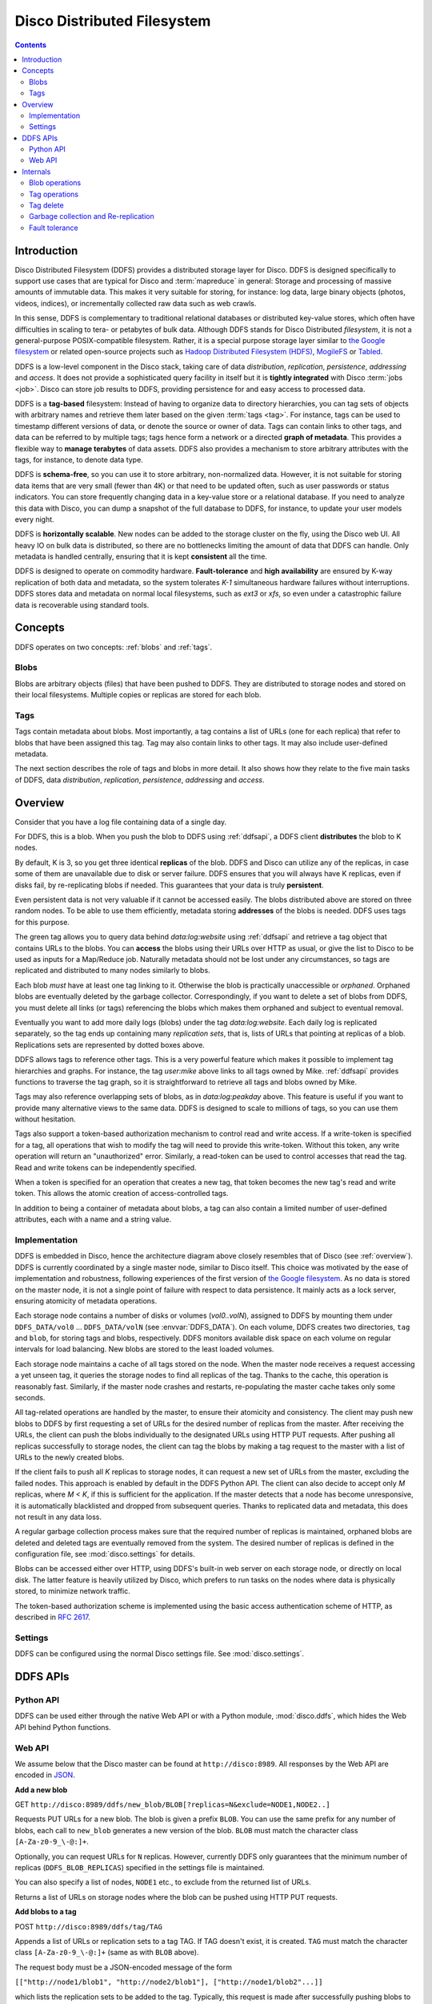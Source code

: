 
.. _ddfs:

Disco Distributed Filesystem
============================

.. contents::

Introduction
------------

Disco Distributed Filesystem (DDFS) provides a distributed storage layer
for Disco. DDFS is designed specifically to support use cases that are
typical for Disco and :term:`mapreduce` in general: Storage and processing
of massive amounts of immutable data. This makes it very suitable for
storing, for instance: log data, large binary objects (photos, videos, indices),
or incrementally collected raw data such as web crawls.

In this sense, DDFS is complementary to traditional relational databases
or distributed key-value stores, which often have difficulties in scaling
to tera- or petabytes of bulk data. Although DDFS stands for Disco
Distributed *filesystem*, it is not a general-purpose POSIX-compatible
filesystem. Rather, it is a special purpose storage layer similar to `the
Google filesystem <http://labs.google.com/papers/gfs.html>`_ or related
open-source projects such as `Hadoop Distributed Filesystem (HDFS)
<http://hadoop.apache.org/hdfs/docs/current/hdfs_design.html>`_,
`MogileFS <http://danga.com/mogilefs/>`_ or `Tabled
<https://hail.wiki.kernel.org/index.php/Tabled>`_.

DDFS is a low-level component in the Disco stack, taking care of data
*distribution*, *replication*, *persistence*, *addressing* and *access*.
It does not provide a sophisticated query facility in itself but it is
**tightly integrated** with Disco :term:`jobs <job>`.
Disco can store job results to DDFS,
providing persistence for and easy access to processed data.

DDFS is a **tag-based** filesystem: Instead of having to organize data
to directory hierarchies, you can tag sets of objects with arbitrary
names and retrieve them later based on the given :term:`tags <tag>`.
For instance, tags can be used to timestamp different versions of
data, or denote the source or owner of data.  Tags can contain links
to other tags, and data can be referred to by multiple tags; tags
hence form a network or a directed **graph of metadata**.
This provides a flexible way to **manage terabytes** of data assets.
DDFS also provides a mechanism to store arbitrary attributes with the tags,
for instance, to denote data type.

DDFS is **schema-free**, so you can use it to store arbitrary,
non-normalized data. However, it is not suitable for storing data items
that are very small (fewer than 4K) or that need to be updated often,
such as user passwords or status indicators. You can store frequently
changing data in a key-value store or a relational database.
If you need to analyze this data with Disco, you can dump a snapshot
of the full database to DDFS, for instance, to update your user models
every night.

DDFS is **horizontally scalable**. New nodes can be added to the storage
cluster on the fly, using the Disco web UI. All heavy IO on bulk data
is distributed, so there are no bottlenecks limiting the amount of data
that DDFS can handle. Only metadata is handled centrally, ensuring
that it is kept **consistent** all the time.

DDFS is designed to operate on commodity hardware. **Fault-tolerance**
and **high availability** are ensured by K-way replication of both data
and metadata, so the system tolerates *K-1* simultaneous hardware
failures without interruptions. DDFS stores data and metadata on normal
local filesystems, such as `ext3` or `xfs`, so even under a catastrophic
failure data is recoverable using standard tools.

Concepts
--------

DDFS operates on two concepts: :ref:`blobs` and :ref:`tags`.

.. _blobs:

Blobs
'''''

Blobs are arbitrary objects (files) that have been pushed to DDFS.
They are distributed to storage nodes and stored on their local
filesystems.  Multiple copies or replicas are stored for each blob.

.. _tags:

Tags
''''

Tags contain metadata about blobs. Most importantly, a tag contains a
list of URLs (one for each replica) that refer to blobs that have been
assigned this tag. Tag may also contain links to other tags. It may
also include user-defined metadata.

The next section describes the role of tags and blobs in more
detail. It also shows how they relate to the five main tasks of DDFS,
data *distribution*, *replication*, *persistence*, *addressing* and
*access*.

Overview
--------

Consider that you have a log file containing data of a single day.

.. image:: ../images/ddfs-concept-1.png

For DDFS, this is a blob. When you push the blob to DDFS using
:ref:`ddfsapi`, a DDFS client **distributes** the blob to K nodes.

.. image:: ../images/ddfs-concept-2.png

By default, K is 3, so you get three identical **replicas** of the blob.
DDFS and Disco can utilize any of the replicas, in case some of them
are unavailable due to disk or server failure. DDFS ensures that
you will always have K replicas, even if disks fail, by re-replicating
blobs if needed. This guarantees that your data is truly **persistent**.

Even persistent data is not very valuable if it cannot be accessed
easily. The blobs distributed above are stored on three random nodes. To
be able to use them efficiently, metadata storing **addresses** of the
blobs is needed. DDFS uses tags for this purpose.

.. image:: ../images/ddfs-concept-3.png

The green tag allows you to query data behind `data:log:website` using
:ref:`ddfsapi` and retrieve a tag object that contains URLs to the
blobs. You can **access** the blobs using their URLs over HTTP as usual,
or give the list to Disco to be used as inputs for a Map/Reduce job.
Naturally metadata should not be lost under any circumstances, so
tags are replicated and distributed to many nodes similarly to blobs.

Each blob *must* have at least one tag linking to it. Otherwise the blob
is practically unaccessible or *orphaned*. Orphaned blobs are eventually
deleted by the garbage collector. Correspondingly, if you want to delete
a set of blobs from DDFS, you must delete all links (or tags) referencing
the blobs which makes them orphaned and subject to eventual removal.

.. image:: ../images/ddfs-concept-4.png

Eventually you want to add more daily logs (blobs) under the tag `data:log:website`.
Each daily log is replicated separately, so the tag ends up containing many
*replication sets*, that is, lists of URLs that pointing at replicas of a blob.
Replications sets are represented by dotted boxes above.

.. image:: ../images/ddfs-concept-5.png

DDFS allows tags to reference other tags. This is a very powerful
feature which makes it possible to implement tag hierarchies and graphs.
For instance, the tag `user:mike` above links to all tags owned by Mike.
:ref:`ddfsapi` provides functions to traverse the tag graph, so it is
straightforward to retrieve all tags and blobs owned by Mike.

Tags may also reference overlapping sets of blobs, as in
`data:log:peakday` above. This feature is useful if you want to provide
many alternative views to the same data. DDFS is designed to scale to millions
of tags, so you can use them without hesitation.

Tags also support a token-based authorization mechanism to control
read and write access.  If a write-token is specified for a tag, all
operations that wish to modify the tag will need to provide this
write-token.  Without this token, any write operation will return an
"unauthorized" error.  Similarly, a read-token can be used to control
accesses that read the tag.  Read and write tokens can be
independently specified.

When a token is specified for an operation that creates a new tag,
that token becomes the new tag's read and write token.  This allows
the atomic creation of access-controlled tags.

In addition to being a container of metadata about blobs, a tag can
also contain a limited number of user-defined attributes, each with a
name and a string value.

Implementation
''''''''''''''
.. image:: ../images/ddfs-arch.png

DDFS is embedded in Disco, hence the architecture diagram above closely
resembles that of Disco (see :ref:`overview`). DDFS is currently coordinated
by a single master node, similar to Disco itself. This choice was motivated by
the ease of implementation and robustness, following experiences of the first
version of `the Google filesystem <http://labs.google.com/papers/gfs.html>`_.
As no data is stored on the master node, it is not a single point of failure
with respect to data persistence. It mainly acts as a lock server, ensuring
atomicity of metadata operations.

Each storage node contains a number of disks or volumes (`vol0..volN`),
assigned to DDFS by mounting them under ``DDFS_DATA/vol0`` ...
``DDFS_DATA/volN`` (see :envvar:`DDFS_DATA`).
On each volume, DDFS creates two directories,
``tag`` and ``blob``, for storing tags and blobs, respectively. DDFS
monitors available disk space on each volume on regular intervals for
load balancing. New blobs are stored to the least loaded volumes.

Each storage node maintains a cache of all tags stored on the node. When the
master node receives a request accessing a yet unseen tag, it queries the
storage nodes to find all replicas of the tag. Thanks to the cache, this
operation is reasonably fast. Similarly, if the master node crashes and restarts,
re-populating the master cache takes only some seconds.

All tag-related operations are handled by the master, to ensure their
atomicity and consistency. The client may push new blobs to DDFS by
first requesting a set of URLs for the desired number of replicas from
the master. After receiving the URLs, the client can push the blobs
individually to the designated URLs using HTTP PUT requests. After
pushing all replicas successfully to storage nodes, the client can tag
the blobs by making a tag request to the master with a list of URLs to
the newly created blobs.

If the client fails to push all *K* replicas to storage nodes, it can
request a new set of URLs from the master, excluding the failed nodes.
This approach is enabled by default in the DDFS Python API. The client
can also decide to accept only *M* replicas, where *M < K*, if this is
sufficient for the application. If the master detects that a node has
become unresponsive, it is automatically blacklisted and dropped from
subsequent queries. Thanks to replicated data and metadata, this does
not result in any data loss.

A regular garbage collection process makes sure that the required number of
replicas is maintained, orphaned blobs are deleted and deleted tags are
eventually removed from the system. The desired number of replicas is defined in
the configuration file, see :mod:`disco.settings` for details.

Blobs can be accessed either over HTTP, using DDFS's built-in web server on each
storage node, or directly on local disk. The latter feature is heavily utilized
by Disco, which prefers to run tasks on the nodes where data is physically
stored, to minimize network traffic.

The token-based authorization scheme is implemented using the basic
access authentication scheme of HTTP, as described in `RFC 2617
<http://tools.ietf.org/html/rfc2617.html#section-2>`_.

Settings
''''''''

DDFS can be configured using the normal Disco settings file. See
:mod:`disco.settings`.

.. _ddfsapi:

DDFS APIs
---------

Python API
''''''''''

DDFS can be used either through the native Web API or with a Python
module, :mod:`disco.ddfs`, which hides the Web API behind Python
functions.

Web API
'''''''

We assume below that the Disco master can be found at ``http://disco:8989``. All
responses by the Web API are encoded in `JSON <http://json.org>`_.

**Add a new blob**

GET ``http://disco:8989/ddfs/new_blob/BLOB[?replicas=N&exclude=NODE1,NODE2..]``

Requests PUT URLs for a new blob. The blob is given a prefix ``BLOB``. You can
use the same prefix for any number of blobs, each call to ``new_blob`` generates
a new version of the blob. ``BLOB`` must match the character class ``[A-Za-z0-9_\-@:]+``.

Optionally, you can request URLs for ``N`` replicas. However, currently DDFS
only guarantees that the minimum number of replicas (``DDFS_BLOB_REPLICAS``)
specified in the settings file is maintained.

You can also specify a list of nodes, ``NODE1`` etc., to exclude from the
returned list of URLs.

Returns a list of URLs on storage nodes where the blob can be pushed using
HTTP PUT requests.

**Add blobs to a tag**

POST ``http://disco:8989/ddfs/tag/TAG``

Appends a list of URLs or replication sets to a tag TAG. If TAG doesn't exist,
it is created. ``TAG`` must match the character class ``[A-Za-z0-9_\-@:]+``
(same as with ``BLOB`` above).

The request body must be a JSON-encoded message of the form

``[["http://node1/blob1", "http://node2/blob1"], ["http://node1/blob2"...]]``

which lists the replication sets to be added to the tag. Typically, this request
is made after successfully pushing blobs to storage nodes. In this case, the
list of URLs is the list received from storage nodes, in response to the HTTP PUT
calls.

Alternatively, you can specify

``[["tag://sometag1"], ["tag://sometag2"]]``

to add links to existing tags.

Returns a list of tag URLs.

**Return a tag**

GET ``http://disco:8989/ddfs/tag/TAG``

Returns contents of the tag ``TAG``. The returned object is a JSON-encoded
dictionary. It contains the following items:

   * ``id`` Versioned tag ID
   * ``version`` Version of the tag object
   * ``last-modified`` When the tag was last modified
   * ``urls`` List of URLs to tags and/or blobs

**Replace contents of a tag**

PUT ``http://disco:8989/ddfs/tag/TAG``

Similar to POST ``tag`` above but replaces the existing list of URLs instead of
appending URLs to it. The request follows the same format as POST ``tag``.

**Delete a tag**

DELETE ``http://disco:8989/ddfs/tag/TAG``

Delete the tag ``TAG``. Note that blobs referenced by the tag are removed only
when **all** references to the blobs are removed. If several tags link to the
blobs, deleting a single tag does not affect the blobs.

**List all tags**

GET ``http://disco:8989/ddfs/tags[/PREFIX0/PREFIX1...]``

Returns all tags stored in DDFS. As the returned list of tags can be
potentially really long, tags can be filtered by prefix.

Special syntactic sugar is provided for filtering hierarchically named tags,
that is, tags with prefixes separated by colons. You can query a certain prefix
by replacing colons with slashes in the URL. For instance, all tags starting with
``data:log:website`` can be found with

``http://disco:8989/ddfs/tags/data/log/website``

which is equal to

``http://disco:8989/ddfs/tags/data:log:website``

**Set an attribute on a tag**

PUT ``http://disco:8989/ddfs/tag/TAG/ATTR``

Sets the ATTR attribute of the tag TAG to a value VAL, where VAL is
the request body.  If the attribute did not exist, it is created; if
it did exist, its value is overwritten.  ATTR must match the character
class ``[A-Za-z0-9_\-@:]+``, while VAL should be a UTF8 string.

**Get a tag attribute**

GET ``http://disco:8989/ddfs/tag/TAG/ATTR``

Retrieves the value of the ATTR attribute of the tag TAG.  The value
is returned in the request body.

**Delete a tag attribute**

DELETE ``http://disco:8989/ddfs/tag/TAG/ATTR``

Deletes the ATTR attribute of the tag TAG.  No error is returned if
the tag does not possess the attribute ATTR.

**Token-based Authorization**

A token for a tag operation is provided in an Authorization header
field for the corresponding HTTP request. The userid for the HTTP
basic credential is set to the string ``token``, and the token is used
as the value of the password.  For example, the operation to retrieve
the tag TAG protected by the read-token TOKEN will look like

GET ``http://disco:8989/ddfs/tag/TAG``
Authorization: ``Basic dG9rZW46VE9LRU4=``

where "dG9rZW46VE9LRU4=" is the base64 encoding of "token:TOKEN".

Tokens are stored in tags as attributes in a separate ``ddfs:``
namespace; i.e. the read-token is stored as the ``ddfs:read-token``
attribute of the tag, while the write-token is the
``ddfs:write-token`` attribute.  Hence, the above-described calls to
get, set, and delete attributes can also be used to perform the
corresponding operations on a tag's read and write tokens.

Internals
---------

This section provides information about DDFS internals, supplementing
comments in the source code. This discussion is mainly interesting to
developers and advanced users of DDFS and Disco.

As one might gather from the sections above, metadata (tag) operations
are the central core of DDFS, mainly due to their transactional nature.
Another non-trivial part of DDFS is re-replication and garbage
collection of tags and blobs. These issues are discussed in more detail
below.

Blob operations
'''''''''''''''

Operations on blobs are reasonably simple.  The client is responsible
for pushing data to storage nodes, using HTTP PUT requests.
``new_blob`` returns a list of URLs, based on the available disk
space, to which the blob data can be PUT.  A node receiving data via a
PUT first creates a temporary !partial file into which the blob is
received, and then renames the file into the blobname on successful
completion.

Getting a blob is just a matter of making a normal HTTP GET request.

Tag operations
''''''''''''''

Tags are the only mutable data type in DDFS. Each tag update creates a
new version of the tag; the latest version of the tag is used to get
the current contents of the tag. Updating data in a
distributed system is a non-trivial task. Classical solutions
include centralized lock servers, various methods based on
eventual consistency and consensus protocols such as `Paxos
<http://en.wikipedia.org/wiki/Paxos_algorithm>`_. Currently DDFS takes the
first centralized approach, which is straightforward to implement in a
single-master architecture.

All operations manipulating a tag are serialized, although many distinct
tags can be processed concurrently. Serialization is achieved by handling
each tag in a separate `gen_server` process, in ``ddfs/ddfs_tag.erl`` (tag
server). Tag servers are instantiated on demand basis, and killed after
a period of inactivity. Together, tag servers implement the master cache.

To get a tag, tag server queries all storage nodes to find all
versions of the tag (see ``ddfs/ddfs_tag:get_tagdata()``). From the list of
all available versions, it finds replicas of the latest tag version,
chooses one of them randomly, and retrieves the tag data. It is not safe
to get tag data if more than *K - 1* nodes are unavailable, as in this
case not all versions of the tag might be available.

After the tag data is received, it is manipulated depending on the requested
operation (GET, POST, PUT). After this, an updated version of the tag is
committed to DDFS. This is a critical operation, to ensure consistency of
metadata.

DDFS uses a modified `3-phase commit protocol
<http://en.wikipedia.org/wiki/Three-phase_commit_protocol>`_ to commit the tag
data back to storage nodes. The transaction proceeds as follows:

   1. Choose *K* destination nodes.
   2. Send the tag data to the chosen nodes, using a temporary filename.
   3. If the operation fails on a node, choose another node and retry.
   4. If all nodes fail before *K* replicas are written, abort.
   5. Once *K* temporary replicas are written successfully, make a call to
      rename temporary replicas to final replicas.
   6. If rename on any of the nodes succeed, the transaction succeeds, otherwise aborts.

All message passing between the storage nodes and the master is limited by a
timeout. Note that it is possible, under exceptional circumstances, that less
than *K* replicas are written due to lack of rollback functionality in the
last step. However, the client is informed about the number of replicas written,
so it can safely reissue the tag request, if it notices an insufficient number
of replicas. In any case, garbage collection process will recreate the missing
replicas eventually.

Tag delete
''''''''''

Deleting a tag is a non-trivial operation. Obviously deleting just the newest
version of the tag is insufficient, as this would merely resurface a previous
version. Deleting all versions of the tag is not very robust, as it is very
likely that a temporarily unavailable node might contain a version of the
tag, which would resurface once the node becomes available again.

DDFS uses a special tag (metatag) ``+deleted`` (inaccessible to the
user due to the plus sign), to list deleted tags. Each tag operation
checks whether the requested tag exists on this list, to hide deleted
tags from the user. Actual deletion is handled by garbage collector in
``ddfs/ddfs_gc_main:process_deleted()``.

The deleted tag is kept on the ``+deleted`` list until all known versions of
the tag have been garbage collected, and a sufficient quarantine period has
passed since the last seen version, to ensure that all nodes which might be
temporarily unavailable have been restarted.

Due to this mechanism, it is critical that no node stays unavailable for more
than ``?DELETED_TAG_EXPIRES`` (see ``ddfs/config.hrl``) days before restarting.
The period is currently one month.

.. _gcrr:

Garbage collection and Re-replication
'''''''''''''''''''''''''''''''''''''

A central background process implements garbage collection and
re-replication, ensuring the consistency and persistence of data and
metadata in DDFS. It takes care of the following tasks:

   * Remove leftover !partial. files (from failed PUT operations).
   * Remove orphaned tags (old versions and deleted tags).
   * Remove orphaned blobs (blobs not referred by any tag).
   * Recover lost replicas for non-orphaned blobs (from lost tag updates)
   * Deleted old deleted tags from the ``+deleted`` metatag.
   * Re-replicate blobs that do not have enough replicas.
   * Update tags that contain blobs that were re-replicated, and/or
     re-replicate tags that don't have enough replicas.

Garbage collection and re-replication are documented at the beginning
of ``ddfs/ddfs_gc_main.erl``.  They are performed only when the
cluster is in a safe state with respect to :ref:`ft`, i.e. there are
fewer than *K* failed nodes in the cluster.

.. _ft:

Fault tolerance
'''''''''''''''

DDFS piggybacks on Disco on fault-tolerance. It relies on Disco's
``node_mon.erl`` to monitor availability of nodes, and to blacklist
unavailable nodes.

Currently many operations are set to fail if more than *K - 1* nodes
are down at the same time. Given *K*-way replication, this policy gives
a good guarantee that the returned data is always consistent. However,
in a large cluster (say, more than 100 nodes), it is quite possible to
have more than two nodes down (with the default 3-way replication) at any
point of time. Increasing *K* when the cluster grows is not a good option,
as this would be wasteful and it would increase latencies unnecessarily.

One possible solution to this issue is to restrict node operations to a subset
of nodes instead of all of them. This would mean that the *K - 1* limit of
failed nodes is imposed on a fixed subset of nodes, which is a very reasonable
assumption on a cluster of any size. The node space could be partitioned using a
consistent hashing mechanism, which could be integrated to ``ddfs/ddfs_tag.erl``
without major changes in the overall architecture of DDFS.
